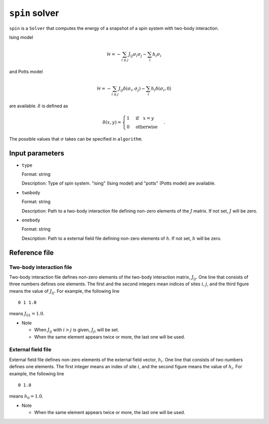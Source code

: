 ``spin`` solver
************************

``spin`` is a ``Solver`` that computes the energy of a snapshot of a spin system with two-body interaction.

Ising model

.. math ::

    \mathcal{H} = -\sum_{i\le j} J_{ij} \sigma_i \sigma_j - \sum_i h_i \sigma_i

and Potts model

.. math ::

    \mathcal{H} = -\sum_{i\le j} J_{ij} \delta(\sigma_i, \sigma_j) - \sum_i h_i \delta(\sigma_i, 0)

are available.
:math:`\delta` is defined as

.. math ::

   \delta(x, y) = \begin{cases} 1 & \text{if} \quad x = y \\ 0 & \text{otherwise} \end{cases}.

The possible values that :math:`\sigma` takes can be specified in ``algorithm``.

Input parameters
~~~~~~~~~~~~~~~~~~~~~~~~

- ``type``

  Format: string

  Description: Type of spin system.
  "ising" (Ising model) and "potts" (Potts model) are available.

- ``twobody``

  Format: string

  Description: Path to a two-body interaction file defining non-zero elements of the :math:`J` matrix.
  If not set, :math:`J` will be zero.

- ``onebody``

  Format: string

  Description: Path to a external field file defining non-zero elements of :math:`h`.
  If not set, :math:`h` will be zero.

Reference file
~~~~~~~~~~~~~~~~~~~~~~~~~~~~~~~

Two-body interaction file
^^^^^^^^^^^^^^^^^^^^^^^^^^^^^^^

Two-body interaction file defines non-zero elements of the two-body interaction matrix, :math:`J_{ij}`.
One line that consists of three numbers defines one elements.
The first and the second integers mean indices of sites :math:`i, j`, and the third figure means the value of :math:`J_{ij}`.
For example, the following line ::

  0 1 1.0

means :math:`J_{01} = 1.0`.

- Note

  - When :math:`J_{ij}` with :math:`i > j` is given, :math:`J_{ji}` will be set.
  - When the same element appears twice or more, the last one will be used.


External field file
^^^^^^^^^^^^^^^^^^^^^^^^^^^^^^^

External field file defines non-zero elements of the external field vector, :math:`h_{i}`.
One line that consists of two numbers defines one elements.
The first integer means an index of site :math:`i`, and the second figure means the value of :math:`h_i`.
For example, the following line ::

  0 1.0

means :math:`h_{0} = 1.0`.

- Note

  - When the same element appears twice or more, the last one will be used.
